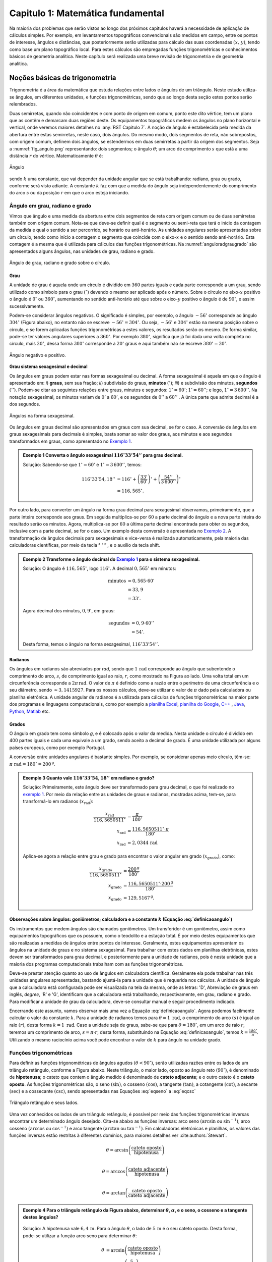 .. raw:: html

    <style> .exem {color:blue; font-weight: bold} </style>

.. role:: exem

.. raw:: html

    <style> .solucao {font-weight: bold} </style>

.. role:: solucao

.. raw:: html

    <style> .blue {color:blue} </style>

.. role:: blue

.. raw:: html

    <style> .degree2sex {border:2px; border-style:solid;  border-radius: 5px; border-color:gray; padding: .1em;} </style>

.. role:: degree2sex

.. _RST Capitulo 1:

Capitulo 1: Matemática fundamental
**********************************

Na maioria dos problemas que serão vistos ao longo dos próximos capítulos
haverá a necessidade de aplicação de cálculos simples. Por exemplo,
em levantamentos topográficos convencionais são medidos em campo,
entre os pontos de interesse, ângulos e distâncias, que posteriormente
serão utilizadas para cálculo das suas coordenadas :math:`(x,\,y)`, tendo
como base um plano topográfico local. Para estes cálculos são empregadas
funções trigonométricas e conhecimentos básicos de geometria analítica.
Neste capítulo será realizada uma breve revisão de trigonometria e
de geometria analítica.

Noções básicas de trigonometria
===============================

Trigonometria é a área da matemática que estuda relações entre lados
e ângulos de um triângulo. Neste estudo utiliza-se ângulos, em diferentes
unidades, e funções trigonométricas, sendo que ao longo desta seção
estes pontos serão relembrados.

Duas semirretas, quando não coincidentes e com ponto de origem em comum, ponto este
dito vértice, tem um plano que as contêm e demarcam duas regiões deste. Os equipamentos topográficos
medem os ângulos no plano horizontal
e vertical, onde veremos maiores detalhes no :any:`RST Capitulo 7`. A noção de ângulo é estabelecida pela medida da abertura entre estas
semirretas, neste caso, dois ângulos. Do mesmo modo, dois segmentos
de reta, não sobrepostos, com origem comum, definem dois ângulos,
se estendermos em duas semirretas a partir da origem dos segmentos.
Seja a :numref:`fig_angulo.png` representando: dois segmentos; o ângulo :math:`\theta`;
um arco de comprimento :math:`s` que está a uma distância :math:`r`
do vértice. Matematicamente :math:`\theta` é:

.. math:: \theta=k\frac{s}{r},
   :label: definicaoangulo

.. _fig_angulo.png:

.. figure:: /images/capitulo1/fig_angulo.png
   :scale: 40 %
   :alt: alternate text
   :align: center

   Ângulo

sendo :math:`k` uma constante, que vai depender da unidade angular
que se está trabalhando: radiano, grau ou grado, conforme será visto
adiante. A constante :math:`k` faz com que a medida do ângulo seja independentemente
do comprimento do arco :math:`s` ou da posição :math:`r` em que o arco esteja
iniciando.

Ângulo em grau, radiano e grado
-------------------------------

Vimos que ângulo e uma medida da abertura entre dois segmentos de
reta com origem comum ou de duas semirretas também com origem comum.
Nota-se que deve-se definir qual é o segmento ou semi-reta que terá
o início da contagem da medida e qual o sentido a ser percorrido,
se horário ou anti-horário. As unidades angulares serão apresentadas
sobre um círculo, tendo como início a contagem o segmento que coincide
com o eixo-:math:`x` e o sentido sendo anti-horário. Esta contagem é a
mesma que é utilizada para cálculos das funções trigonométricas. Na
:numref:`anguloradgraugrado` são apresentados alguns ângulos,
nas unidades de grau, radiano e grado.

.. _anguloradgraugrado:

.. figure:: /images/capitulo1/fig_ang_grau_rad_grado.png
   :scale: 30 %
   :alt: map to buried treasure
   :align: center

   Ângulo de grau, radiano e grado sobre o círculo.

Grau
^^^^

A unidade de grau é aquela onde um círculo é dividido
em :math:`360` partes iguais e cada parte corresponde a um grau, sendo utilizado
como símbolo para o grau :math:`(^\circ)` devendo o mesmo ser aplicado
após o número. Sobre o círculo no eixo-:math:`x` positivo o ângulo é :math:`0^\circ`
ou :math:`360^\circ`, aumentando no sentido anti-horário até que sobre
o eixo-:math:`y` positivo o ângulo é de :math:`90^\circ`, e assim sucessivamente.

Podem-se considerar ângulos negativos. O significado é simples, por exemplo,
o ângulo :math:`-56^\circ` corresponde ao ângulo :math:`304^\circ` (Figura
abaixo), no entanto não se escreve :math:`-56^\circ=304^\circ`. Ou
seja, :math:`-56^\circ` e :math:`304^\circ` estão na mesma posição sobre
o círculo, e se forem aplicadas funções trigonométricas a estes valores,
os resultados serão os mesmo. De forma similar, pode-se ter valores
angulares superiores a :math:`360^\circ`. Por exemplo :math:`380^\circ`,
significa que já foi dada uma volta completa no círculo, mais :math:`20^\circ`,
dessa forma :math:`380^\circ` corresponde a :math:`20^\circ` graus e aqui
também não se escreve :math:`380^\circ=20^\circ`.

.. figure:: /images/capitulo1/fig_ang_neg_pos.png
   :scale: 35 %
   :alt: map to buried treasure
   :align: center

   Ângulo negativo e positivo.

**Grau sistema sexagesimal e decimal**

Os ângulos em graus podem estar nas formas sexagesimal ou decimal. A forma sexagesimal
é aquela em que o ângulo é apresentado em: *i*) **graus**,
sem sua fração; *ii*) subdivisão do graus, **minutos**
:math:`(')`; *iii*) e subdivisão dos minutos, **segundos**
:math:`('')`. Podem-se citar as seguintes relações entre graus, minutos
e segundos: :math:`1^\circ=60'`; :math:`1'=60''`; e logo, :math:`1^\circ=3\,600''`.
Na notação sexagesimal, os minutos variam de :math:`0'` a :math:`60'`, e os
segundos de :math:`0''` a :math:`60''` . A única parte que admite decimal é
a dos segundos.

.. figure:: /images/capitulo1/fig_ang_grau_sexag.png
   :scale: 35 %
   :alt: map to buried treasure
   :align: center

   Ângulos na forma sexagesimal.

Os ângulos em graus decimal são apresentados em graus com sua decimal,
se for o caso. A conversão de ângulos em graus sexagesimais para decimais
é simples, basta somar ao valor dos graus, aos minutos e aos segundos
transformados em graus, como apresentado no `Exemplo 1`_.

.. _exemplo 1:

.. admonition:: :exem:`Exemplo 1` Converta o ângulo sexagesimal
    :math:`116^\circ33'54''` para grau decimal.

    :solucao:`Solução:`
    Sabendo-se que :math:`1^\circ=60'` e :math:`1^\circ=3\,600''`, temos:

    .. math::

       116^\circ33'54,18'' &=116^\circ+\left(\frac{33'}{60'}\right)^\circ+\left(\frac{54''}{3\,600''}\right)^\circ\\
                           &=116,565^\circ.

Por outro lado, para converter um ângulo na forma grau decimal para
sexagesimal observamos, primeiramente, que a parte inteira corresponde
aos graus. Em seguida multiplica-se por :math:`60` a parte decimal do ângulo
e a nova parte inteira do resultado serão os minutos. Agora, multiplica-se
por :math:`60` a última parte decimal encontrada para obter os segundos, inclusive
com a parte decimal, se for o caso. Um exemplo desta conversão é apresentada
no `Exemplo 2`_. A transformação de ângulos decimais
para sexagesimais e vice-versa é realizada automaticamente, pela maioria
das calculadoras científicas, por meio da tecla :degree2sex:`° \' ”` ,
e o auxílio da tecla :degree2sex:`shift`.

.. _exemplo 2:

.. admonition:: :exem:`Exemplo 2` Transforme o ângulo decimal do `Exemplo 1`_ para o sistema sexagesimal.

    :solucao:`Solução:`
    O ângulo é :math:`116,565^\circ`, logo :math:`116^\circ`.
    A decimal :math:`0,565^\circ` em minutos:

    .. math::

       \text{minutos} & =0,565\cdot60'\\
                      & =33,9\\
                      & =33'.

    Agora decimal dos minutos, :math:`0,9'`, em graus:

    .. math::

       \text{segundos} & =0,9\cdot60''\\
                       & =54'.

    Desta forma, temos o ângulo na forma sexagesimal, :math:`116^\circ33'54''`.

Radianos
^^^^^^^^

Os ângulos em radianos são abreviados por *rad*,
sendo que :math:`1\,\mathrm{rad}` corresponde ao ângulo que subentende o comprimento
do arco, :math:`s`, de comprimento igual ao raio, :math:`r`, como mostrado na
Figura ao lado. Uma volta total em um circunferência corresponde a
:math:`2\pi\,\mathrm{rad}`. O valor de :math:`\pi` é definido como a razão entre o perímetro
de uma circunferência e o seu diâmetro, sendo :math:`\approx3,1415927`.
Para os nossos cálculos, deve-se utilizar o valor de :math:`\pi` dado pela
calculadora ou planilha eletrônica. A unidade angular de radianos
é a utilizada para cálculos de funções trigonométricas na maior parte
dos programas e linguagens computacionais, como por exemplo a
`planilha Excel <http://office.microsoft.com/pt-br/>`_,  `planilha
do Google <https://www.google.com/intl/pt-BR/sheets/about/>`_,
`C++ <http://www.open-std.org/>`_ , `Java <http://www.java.com/pt_BR/>`_,
`Python <http://www.python.org/>`_, `Matlab <http://www.mathworks.com/>`_
etc.

Grados
^^^^^^

O ângulo em grado tem como símbolo *g*, e é colocado após o valor
da medida. Nesta unidade o círculo é dividido em 400 partes iguais
e cada uma equivale a um grado, sendo aceito a decimal de grado. É
uma unidade utilizada por alguns países europeus, como por exemplo
Portugal.

A conversão entre unidades angulares é bastante simples. Por exemplo,
se considerar apenas meio círculo, têm-se: :math:`\pi\text{ rad}=180^\circ=200^{\text{g}}`.

.. admonition:: :exem:`Exemplo 3` Quanto vale :math:`116^\circ33'54,18''` em radiano e grado?

    :solucao:`Solução:`
    Primeiramente, este ângulo deve ser transformado para grau decimal, o que foi realizado no
    `exemplo 1`_. Por meio da relação entre as unidades de graus e radianos, mostradas acima,
    tem-se, para transformá-lo em radianos :math:`(x_{\text{rad}})`:

    .. math::
       \frac{x_{\text{rad}}}{116,5650511^\circ} & =\frac{\pi}{180^\circ}\\
       x_{\text{rad}} & =\frac{116,5650511^\circ\cdot\pi}{180^\circ}\\
       x_{\text{rad}} & =2,0344\,\text{rad}

    Aplica-se agora a relação entre grau e grado para encontrar o valor angular em
    grado :math:`(x_{\text{grado}})`, como:

    .. math::

       \frac{x_{\text{grado}}}{116,5650511^\circ} & =\frac{200^{\text{g}}}{180^\circ}\\
       x_{\text{grado}} & =\frac{116,5650511^\circ\cdot200^\text{g}}{180^\circ}\\
       x_{\text{grado}} & =129,5167^{\text{g}}.

Observações sobre ângulos: goniômetros; calculadora e a constante :math:`k` (Equação :eq:`definicaoangulo`)
^^^^^^^^^^^^^^^^^^^^^^^^^^^^^^^^^^^^^^^^^^^^^^^^^^^^^^^^^^^^^^^^^^^^^^^^^^^^^^^^^^^^^^^^^^^^^^^^^^^^^^^^^^^

Os instrumentos que medem ângulos são chamados goniômetros. Um transferidor
é um goniômetro, assim como equipamentos topográficos que os possuem,
como o teodolito e a estação total. É por meio destes equipamentos
que são realizadas a medidas de ângulos entre pontos de interesse.
Geralmente, estes equipamentos apresentam os ângulos na unidade de
graus e no sistema sexagesimal. Para trabalhar com estes dados em
planilhas eletrônicas, estes devem ser transformados para grau decimal,
e posteriormente para a unidade de radianos, pois é nesta unidade
que a maioria dos programas computacionais trabalham com as funções
trigonométricas.

Deve-se prestar atenção quanto ao uso de ângulos em calculadora científica.
Geralmente ela pode trabalhar nas três unidades angulares apresentadas,
bastando ajustá-la para a unidade que é requerida nos cálculos. A
unidade de ângulo que a calculadora está configurada pode ser visualizada
na tela da mesma, onde as letras: 'D', Abreviação de graus em inglês, *degree*,
'R' e 'G', identificam que a calculadora está trabalhando,
respectivamente, em grau, radiano e grado. Para modificar a unidade
de grau da calculadora, deve-se consultar manual e seguir procedimento
indicado.

Encerrando este assunto, vamos observar mais uma vez a Equação :eq:`definicaoangulo`.
Agora podemos facilmente calcular o valor da constante :math:`k`. Para
a unidade de radianos temos para :math:`\theta=1\text{ rad}`, o comprimento
do arco :math:`(s)` é igual ao raio :math:`(r)`, desta forma :math:`k=1\text{ rad}`.
Caso a unidade seja de graus, sabe-se que para :math:`\theta=180^\circ`,
em um arco de raio :math:`r`, teremos um comprimento de arco, :math:`s=\pi\cdot r`,
desta forma, substituindo na Equação :eq:`definicaoangulo`, temos
:math:`k=\frac{180^\circ}{\pi}`. Utilizando o mesmo raciocínio acima
você pode encontrar o valor de :math:`k` para ângulo na unidade grado.

Funções trigonométricas
-----------------------

Para definir as funções trigonométricas de ângulos agudos :math:`(\theta<90^\circ)`,
serão utilizadas razões entre os lados de um triângulo retângulo,
conforme a Figura abaixo. Neste triângulo, o maior lado, oposto ao
ângulo reto :math:`(90^\circ)`, é denominado de **hipotenusa**;
o cateto que contem o ângulo medido é denominado de **cateto adjacente**;
e o outro cateto é o **cateto oposto**. As funções
trigonométricas são, o seno :math:`(\sin)`, o cosseno :math:`(\cos)`, a tangente
:math:`(\tan)`, a cotangente :math:`(\cot)`, a secante :math:`(\sec)` e a cossecante
:math:`(\csc)`, sendo apresentadas nas Equações  :eq:`eqseno` a :eq:`eqcsc`

.. figure:: /images/capitulo1/fig_trian_retangulo.png
   :scale: 35 %
   :alt: fig_trian_retangulo
   :align: center

   Triângulo retângulo e seus lados.

.. math:: \sin\theta=\left(\frac{\text{cateto oposto}}{\text{hipotenusa}}\right)
    :label: eqseno

.. math:: \cos\theta=\left(\frac{\text{cateto adjacente}}{\text{hipotenusa}}\right)\\
    :label: eqcos

.. math:: \tan\theta=\left(\frac{\text{cateto oposto}}{\text{cateto adjacente}}\right)\\
    :label: eqtan

.. math:: \cot\theta=\left(\frac{\text{cateto adjacente}}{\text{cateto oposto}}\right)\\
    :label: eqcot

.. math:: \sec\theta=\left(\frac{\text{hipotenusa}}{\text{cateto adjacente}}\right)\\
    :label: eqsec

.. math:: \csc\theta=\left(\frac{\text{hipotenusa}}{\text{cateto oposto}}\right)
   :label: eqcsc

Uma vez conhecidos os lados de um triângulo retângulo, é possível
por meio das funções trigonométricas inversas encontrar um determinado
ângulo desejado. Cita-se abaixo as funções inversas: arco seno :math:`(\arcsin`
ou :math:`\sin^{-1})`; arco cosseno :math:`(\arccos` ou :math:`\cos^{-1})` e arco
tangente :math:`(\arctan` ou :math:`\tan^{-1})`. Em calculadoras eletrônicas
e planilhas, os valores das funções inversas estão restritas à diferentes
domínios, para maiores detalhes ver :cite:authors:`Stewart`.

.. math:: \theta=\arcsin\left(\frac{\text{cateto oposto}}{\text{hipotenusa}}\right)\\

.. math:: \theta=\arccos\left(\frac{\text{cateto adjacente}}{\text{hipotenusa}}\right)\\

.. math:: \theta=\arctan\left(\frac{\text{cateto oposto}}{\text{cateto adjacente}}\right)

.. admonition:: :exem:`Exemplo 4` Para o triângulo retângulo da Figura abaixo, determinar :math:`\theta`, :math:`\alpha`, e o seno, o cosseno e a tangente destes ângulos?

    .. figure:: /images/capitulo1/fig_trian_retangulo_exemplo.png
       :scale: 35 %
       :alt: fig_trian_retangulo_exemplo
       :align: center

    :solucao:`Solução:`
    A hipotenusa vale :math:`6,4\,\mathrm{m}`. Para o ângulo :math:`\theta`, o lado de
    :math:`5\,\mathrm{m}` é o seu cateto oposto. Desta forma, pode-se utilizar a função arco seno para determinar :math:`\theta`:

    .. math::

       \theta & =\arcsin\left(\frac{\text{cateto oposto}}{\text{hipotenusa}}\right)\\
       & =\arcsin\left(\frac{5}{6,4}\right)\\  & =51,3752{}^\circ.

    Para calcular :math:`\alpha`, sabe-se que a soma dos ângulos internos de um triângulo é :math:`180^\circ`, logo :math:`\alpha=180^\circ-(51,3752^\circ+90^\circ)=38,6248^\circ`. As funções trigonométricas para :math:`\theta` e :math:`\alpha`:

    .. math::

       \sin\theta & =0,7813; & \cos\theta & =0,6242; & \tan\theta & =1,2515\\
       \sin\alpha & =0,6242; &\, \cos\alpha & =0,7813; &\, \tan\alpha & =0,7990

.. admonition:: :exem:`Exemplo 5` Com o objetivo de se estimar o raio da terra :math:`(R)`, um topógrafo subiu em uma montanha de
    :math:`5` km de altura, tendo vista para o oceano. Com o auxílio dos seus equipamentos, mediu-se o ângulo formado entre
    a linha horizontal que passa pelo equipamento e a reta tangente a superfície do oceano no ponto :math:`H`,
    obtendo :math:`2,26^\circ`. Por meio destas informações, determinar o raio aproximado da terra :math:`(R)`.

    .. figure:: /images/capitulo1/fig_raio_terra_exemplo.png
       :scale: 35 %
       :alt: fig_raio_terra_exemplo
       :align: center

    :solucao:`Solução:`
    A visada :math:`AH` é tangente à terra em :math:`H`. :math:`AH` é perpendicular à :math:`OH`, logo em :math:`H`, o ângulo
    é reto :math:`(90^\circ)` para o triângulo :math:`AOH`. O lado deste triângulo oposto a :math:`H` :math:`(R\mathrm{+5\:km})`
    é a hipotenusa. Percebe-se também que, o ângulo entre a linha do horizonte que passa em :math:`A` e a linha :math:`AO` é
    de :math:`90^\circ`, então o ângulo :math:`\theta` é de :math:`87,74^\circ` :math:`(90^\circ-2,26^\circ)`. Considerando
    :math:`\sin\theta` temos:

    .. math::
       \sin\theta & =\frac{R}{R+5}\\
       R & =(R+5)\sin87,74\\
       R-R\sin87,74 & =5\cdot\sin87,74\\
       R & =\frac{5\cdot\sin87,74}{1-\sin87,74}\\
       R & =6\,423,1\mathrm{\,km.}

Para as definições das funções trigonométricas em função apenas de um ângulo qualquer, utiliza-se a figura de um círculo
unitário no plano cartesiano, ou seja, de raio 1 conforme :numref:`figcirculounitario`. Os valores de :math:`\cos\theta`
e :math:`\sin\theta` correspondem a projeção do raio com o ângulo :math:`\theta` nos eixos :math:`x` e :math:`y`, respectivamente. Logo os seus
valores variam entre :math:`-1` e :math:`1`, sendo que os seus sinais mudam conforme o quadrante. Maiores detalhes podem ser
encontrados em livros de cálculo.

.. _figcirculounitario:

.. figure:: /images/capitulo1/fig_circulo_unitario.png
   :scale: 55 %
   :alt: fig_circulo_unitario
   :align: center

   Círculo unitário e os sinais por quadrante das funções :math:`\sin`, :math:`\cos` e :math:`\tan`.

.. admonition:: Entendendo o círculo unitário

   Consultar: https://phet.colorado.edu/sims/html/trig-tour/latest/trig-tour_en.html

**Lei dos senos**

Agora, considere um triângulo de lados :math:`a`, :math:`b` e :math:`c`, com os ângulos opostos a estes lados, respectivamente,
:math:`\widehat{A}`, :math:`\widehat{B}` e :math:`\widehat{C}`. A lei dos senos apresenta as relações apresentadas
na Equação :eq:`figleidossenoscosenos`. Um exemplo clássico de aplicação da lei dos senos aplicada à topografia é
apresentado no Exemplo 6.

.. figure:: /images/capitulo1/fig_leidossenoscosenos.png
   :scale: 35 %
   :alt: fig_leidossenoscosenos
   :align: center

.. math:: \frac{a}{\sin\widehat{A}}=\frac{b}{\sin\widehat{B}}=\frac{c}{\sin\widehat{C}}.
   :label: figleidossenoscosenos

.. admonition:: :exem:`Exemplo 6` Considere o esquema apresentado na Figura a seguir. Um levantamento topográfico foi realizado do lado
    esquerdo do rio, e não se tem acesso ao lado direito, onde encontra-se o ponto P. Todavia deseja-se obter a distância AP.
    Para tanto, mediu-se: com uma trena, a distância de A ao ponto B, resultando em :math:`50` m; por meio de um teodolito
    estacionado em A, visando-se sucessivamente P e B, o ângulo :math:`\alpha=37^\circ51'`; e por fim, também com o teodolito,
    agora estacionado em B, visando-se A e P, o ângulo :math:`\beta=75^\circ47'`. Por meio destas medidas, calcule a distância AP.

    .. figure:: /images/capitulo1/fig_exemp_lei_senos.png
       :scale: 35 %
       :alt: fig_exemp_lei_senos
       :align: center

    :solucao:`Solução:`
    A lei dos senos pode ser utilizada para determinar a distância do ponto inacessível P. Como dois ângulos do triângulo
    foram medidos, pode-se calcular o outro, ao qual denominaremos de :math:`\gamma`, sendo:

    .. math::

       \gamma & =180-\left(\alpha+\beta\right)\\
       & =180-\left(37^\circ51'+75^\circ47'\right)\\
       & =66^\circ22'

    Uma vez que conhecemos o lado AB=50 m, o seu ângulo oposto, :math:`\gamma=66^\circ22'`, e o ângulo
    :math:`\alpha=75^\circ47'`, oposto ao lado que queremos determinar, AP, pode-se aplicar a lei dos senos, como segue abaixo:

    .. math::

       \frac{\text{AB}}{\sin\gamma} & =\frac{\text{AP}}{\sin\beta}\\
       \frac{50\,\text{m}}{\sin66^\circ22'} & =\frac{AP}{\sin75^\circ47'}\\
       \text{AP} & =\frac{50\,\text{m}\cdot\sin75^\circ47'}{\sin66^\circ22'}\\
       \text{AP} & =52,906\,\text{m}.

**Lei dos cossenos**

A outra lei trigonométrica que vamos apresentar é a dos cossenos. Ela relaciona os lados do triângulo com um ângulo interno
interno segundo as Equações :eq:`eqleicos1`-:eq:`eqleicos2`. Pode-se utilizar estas Equações para marcação de ângulos em campo,
como será apresentado no Exemplo 7.


.. math:: \small a^{2}=b^{2}+c^{2}-2bc\cos\widehat{A}, \,\,\,\text{então:}\,\, \widehat{A}=\arccos\left(\frac{a^{2}-\left(b^{2}+c^{2}\right)}{-2bc}\right)
   :label: eqleicos1

.. math:: \small b^{2}=a^{2}+c^{2}-2ac\cos\widehat{B}, \,\,\,\text{então:}\,\, \widehat{B} =\arccos\left(\frac{b^{2}-\left(a^{2}+c^{2}\right)}{-2ac}\right)

.. math:: \small c^{2}=a^{2}+b^{2}-2ab\cos\widehat{C}, \,\,\,\text{então:}\,\, \widehat{C} =\arccos\left(\frac{c^{2}-\left(a^{2}+b^{2}\right)}{-2ab}\right)
   :label: eqleicos2

.. admonition:: :exem:`Exemplo 7` Considerando que os comprimentos dos lados de um triângulo são: :math:`a=32` m, :math:`b=28` m e
    :math:`c=23` m. Determine os ângulos internos.

    :solucao:`Solução:`
    A partir da lei dos cossenos, temos para :math:`\widehat{A}`:

    .. math::
       \cos\widehat{A} & =\left(\frac{a^{2}-\left(b^{2}+c^{2}\right)}{-2bc}\right)\\
       \widehat{A} & =\arccos\left(\frac{a^{2}-\left(b^{2}+c^{2}\right)}{-2bc}\right)\\
       \widehat{A} & =\arccos\left(\frac{32^{2}-\left(28^{2}+23^{2}\right)}{-2\cdot28\cdot23}\right)=77,0336^\circ

    Para :math:`\widehat{B}`:

    .. math::
       \cos\widehat{B} & =\left(\frac{b^{2}-\left(a^{2}+c^{2}\right)}{-2ac}\right)\\
       \widehat{B} & =\arccos\left(\frac{b^{2}-\left(a^{2}+c^{2}\right)}{-2ac}\right)\\
       \widehat{B} & =\arccos\left(\frac{28^{2}-\left(32^{2}+23^{2}\right)}{-2\cdot32\cdot23}\right)=58,5054^\circ

    Uma vez que conhecemos dois ângulos internos do triângulo,
    então :math:`\widehat{C}=180-(\widehat{A}+\widehat{B})=44,4610^\circ`.

.. _Coordenada retangular e polar no plano:

Coordenada retangular e polar no plano
======================================

Para a apresentação gráfica de dados bidimensionais, é utilizado o
plano cartesiano, formado por dois eixos ortogonais entre si, denominados
de eixo-:math:`x` e eixo-:math:`y`. A posição de pontos neste sistema dar-se-á
por meio de coordenadas retangulares ou polares.

Coordenada retangular
---------------------

A coordenada retangular de um ponto é dada por sua posição horizontal
e vertical, coordenada :math:`x` e coordenada :math:`y`, respectivamente. Exemplo
do plano cartesiano e pontos com suas respectivas coordenadas
retangulares são apresentados na :numref:`figcoordretangular`.
Estas coordenadas podem estar em qualquer unidade de comprimento,
sendo que em geomática a mais comum é a de metro (m). Logicamente,
caso a unidade fosse de metro, esta figura estaria reduzida a determinada
escala (ver seção :any:`escala`).

.. _figcoordretangular:

.. figure:: /images/capitulo1/fig_coord_retangular.png
   :scale: 45 %
   :alt: figcoordretangular
   :align: center

   Posição de alguns pontos e suas coordenada retangulares.

**Distância Euclidiana**

Caso as coordenadas retangulares de dois pontos quaisquer sejam conhecidas,
por exemplo, os pontos :math:`1(x_{1},\,y_{1})` e :math:`2(x_{2},\,y_{2})` da
Figura ao lado, pode-se calcular a distância da linha reta entre eles
:math:`(d_{\mathrm{12}})`, denominada de distância Euclidiana.
Pelo teorema de Pitágoras, :math:`d_{\mathrm{12}}`:


.. figure:: /images/capitulo1/figDistEuclidiana.png
   :scale: 35 %
   :alt: figDistEuclidiana
   :align: center

.. math::
   d_{\mathrm{12}}^{2} & =\Delta x^{2}+\Delta y^{2}\\
   d_{\mathrm{12}} & =\sqrt{\left(x_{2}-x_{1}\right)^{2}+\left(y_{2}-y_{1}\right)^{2}}
   :label: distanciaeuclidiana

.. admonition:: :exem:`Exemplo 8` Qual a distância entre os pontos A e C apresentados na :numref:`figcoordretangular`?
    Considere que a unidade é o metro.

    :solucao:`Solução:`
    As coordenadas de A e C são :math:`(4,5\,\mathrm{m};\,2,1\,\mathrm{m})` e :math:`(-4,9\,\mathrm{m};\,-3,2\,\mathrm{m})`,
    respectivamente. Aplicando a Equação :eq:`distanciaeuclidiana`:

    .. math::
       d & =\sqrt{\left(x_{\text{A}}-x_{\text{C}}\right)^{2}+\left(y_{\text{A}}-y_{\text{C}}\right)^{2}}\\
       & =\sqrt{\left(4,5--4,9\right)^{2}+\left(2,1--3,2\right)^{2}}\\
       & =\sqrt{\left(4,5+4,9\right)^{2}+\left(2,1+3,2\right)^{2}}\\
       & =10,791\,\text{m}.

.. _Coordenada polar:

Coordenada polar
----------------

A coordenada polar de um ponto é dada pelo seu raio :math:`(r)`, distância entre a origem
do sistema cartesiano ao ponto, e seu ângulo :math:`(\theta)`, medido a
partir do eixo-:math:`x` positivo, sentido anti-horário, até raio. Exemplo
de coordenadas polares para os pontos A e C vistos na :numref:`figcoordretangular`
podem ser observados na :numref:`figCoordPolar`. Aprenderemos
posteriormente que em levantamentos topográficos trabalhamos com um
tipo de coordenada polar, em que o ângulo é denominado de Azimute,
e o raio o comprimento do alinhamento. Porém o ângulo de Azimute é
medido a partir do eixo-:math:`y` positivo, e o sentido de contagem angular
é o horário. Mais detalhes serão vistos posteriormente, no
:any:`RST Capitulo 7`.

.. _figCoordPolar:

.. figure:: /images/capitulo1/figCoordPolar.png
   :scale: 55 %
   :alt: _figCoordPolar
   :align: center

   Coordenadas polares para os pontos A e C da :numref:`figcoordretangular`.

Coordenada polar para retangular
--------------------------------

A transformação de coordenada polar para retangular pode ser deduzida
a partir da :numref:`figPolar2Retangular`. Considere
um ponto P, de coordenada polar :math:`(\theta_{\text{P}},\,r_{\text{P}})`.
Queremos obter sua coordenada retangular :math:`(x_{\text{P}},\,y_{\text{P}})`.
Pode-se verificar que o cateto oposto e o cateto adjacente ao ângulo
:math:`\theta_{\text{P}}` correspondem, respectivamente, à coordenada :math:`y_{\text{P}}`
e :math:`x_{\text{P}}`. Serão aplicadas as funções seno e cossenos ao ângulo
:math:`\theta`, que tem como hipotenusa :math:`r_{\text{P}}`, o que resultará
na obtenção da coordenada retangular, como apresentado nas Equações :eq:`eqcoordenadax` e
:eq:`eqcoordenadax`. Estas equações são aplicadas para pontos localizados em quaisquer
quadrante.

.. _figPolar2Retangular:

.. figure:: /images/capitulo1/figPolar2Retangular.png
   :scale: 35 %
   :alt: figPolar2Retangular
   :align: center

   Esquema gráfico para conversão entre coordenada polar e retangular.

.. math::
   \cos\theta_{\text{P}} =\frac{x_{\text{P}}}{r_{\text{P}}}

.. math::
   x_{\text{P}} =r_{\text{P}}\cos\theta_{\text{P}}
   :label: eqcoordenadax

.. math::
   \sin\theta_{\text{P}} =\frac{y_{\text{P}}}{r_{\text{P}}}\\

.. math::
   y_{\text{P}} =r_{\text{P}}\sin\theta_{\text{P}}
   :label: eqcoordenaday

.. admonition:: :exem:`Exemplo 9` Considere a coordenada polar do ponto C da :numref:`figCoordPolar`.
    Qual a sua coordenada retangular? A unidade de comprimento é o metro.

    :solucao:`Solução:`
    A coordenada polar de C é :math:`(213,147^\circ, 5,85)`. Então:

    :math:`x_{\mathrm{C}} =r_{\mathrm{C}}\cos\theta_{\mathrm{C}}=5,85\cos 213,147^\circ=-4,9\,\mathrm{m}`.

    :math:`y_{\mathrm{C}} =r_{\mathrm{C}}\sin\theta_{\mathrm{C}}=5,85\sin 213,147^\circ=-3,2\,\mathrm{m}`.

    Como era esperado, a coordenada retangular de C é a mesma apresentada na :numref:`figcoordretangular`.


.. _Coordenadaretangular2polar:

Coordenada retangular para polar
--------------------------------

Agora será apresentada a transformação de coordenada retangular para
polar. Para tanto utilizaremos mais uma vez o esquema da :numref:`figPolar2Retangular`.
Só que desta vez, a coordenada retangular de P, :math:`(x_{\text{P}},\,y_{\text{P}})`,
é que é conhecida. Uma vez que se têm os dois catetos do triângulo
retângulo, o raio de P, :math:`r_{\text{P}}`, é obtido por meio da Teorema
de Pitágoras (Equação :eq:`coordenadar`). Já o ângulo :math:`\theta_{\text{P}}`,
para este quadrante, pode ser obtido por meio da função arco tangente,
como apresentada na Equação :eq:`coordenadateta`.

A Equação :eq:`coordenadar`
é valida para pontos em qualquer quadrante. **Já a Equação** :eq:`coordenadateta`,
**para cálculo de** :math:`\theta_{p}`, **é valida apenas para o primeiro quadrante**,
sendo que para os demais, pode-se obtê-lo facilmente, como será apresentado
no Exemplo abaixo.

.. math::
   r_{\text{P}}=\sqrt{x_{\text{P}}^{2}+y_{\text{P}}^{2}}
   :label: coordenadar

Se :math:`x_{\mathrm{P}}` não for nulo:

.. math::
   \tan\theta_{\text{P}} & =\frac{y_{\text{P}}}{x_{\text{P}}}\\
   \theta_{\text{P}} & =\arctan\left(\frac{y_{\text{P}}}{x_{\text{P}}}\right)
   :label: coordenadateta

.. admonition:: :exem:`Exemplo 10` Considere a coordenada retangular do ponto D da :numref:`figcoordretangular`.
    Qual a sua coordenada polar? Considere que a unidade seja de metro.

    :solucao:`Solução:`
    A coordenada retangular de D é :math:`(4,9\,\mathrm{m};\,-1,3\,\mathrm{m})`. Ela é novamente
    mostrada na Figura ao abaixo.

    .. figure:: /images/capitulo1/figExemReta2Poloar.png
       :scale: 35 %
       :alt: figExemReta2Poloar
       :align: center

    Observe que a projeção da coordenada e
    o raio de D, :math:`r_{\text{D}}`, resultam em um triângulo retângulo,
    em que, :math:`4,9` m é o cateto adjacente a :math:`\alpha`, e :math:`1,3` m é o cateto
    oposto, podendo-se calcular :math:`\alpha`:

    .. math::
       \tan\alpha & =\frac{y_{\text{D}}}{x_{\text{D}}}\\
       \alpha & =\arctan\left(\frac{y_{\text{D}}}{x_{\text{D}}}\right)=\arctan\left(\frac{1,3}{4,9}\right)=14,8586^\circ.

    Agora pode-se calcular :math:`\theta_{\mathrm{D}}`, pois, :math:`\theta_{\mathrm{D}}=360^\circ-\alpha=345,1414^\circ`.
    Para se calcular :math:`r_{\text{D}}`, temos:

    :math:`r_\text{D}=\sqrt{x_{\text{D}}^{2}+y_{\text{D}}^2}=\sqrt{4,9^2+1,3^2}=5,07\,\text{m}.`

    Desta forma, a coordenada polar de D é :math:`(345,1414^\circ;\,5,07\,\mathrm{m})`.

.. _secAreasdefiguras:

Áreas de figuras elementares no plano
=====================================

**Área de um retângulo**

Sejam os lados de um retângulo, :math:`a` e :math:`b`. A sua área :math:`(A)` é calculada
pelo produto dos seus lados:

.. math::
   A=ab.

.. admonition:: :exem:`Exemplo 11`  Qual a área de um sala retangular, onde os lados medem :math:`5,3` m e :math:`7,9` m.

    :solucao:`Solução:`

    .. math::

       A & =ab \\
       & =5,3\cdot7,9 \\
       & =41,87\,\text{m}^{2}.

**Área de triângulo**

A área de um triângulo pode ser calculada de diversas formas, dependendo dos dados disponíveis, se os comprimentos dos
lados e/ou ângulos internos. Considere o triângulo da Figura ao lado. Caso sejam conhecidas(os)

.. figure:: /images/capitulo1/figAreaDeTriangulo.png
   :scale: 35 %
   :alt: figExemReta2Poloar
   :align: center

- a sua altura :math:`(h)` e a base (nesta Figura o lado :math:`b`), a área será:

.. math::
   A=\frac{bh}{2}.

.. admonition:: :exem:`Exemplo 12` Qual aárea de triângulo onde a base mede :math:`15,9` m e a altura :math:`9` m.

    :solucao:`Solução:`

    .. math::
       A & =\frac{bh}{2} \\
       & =\frac{15,9\cdot9}{2} \\
       & =71,55\,\text{m}^{2}

- dois lados, :math:`a` e :math:`b`, e o ângulo formado entre eles, :math:`\alpha`, a área será:

.. math::
   A=\frac{1}{2}ab\sin\alpha;

.. admonition:: :exem:`Exemplo 13` Qual a área de triângulo em que dois lados medem :math:`3,1\,\text{m}` e
    :math:`6,8\,\text{m}`, e o ângulo entre eles é de :math:`34^\circ`.

    :solucao:`Solução:`

    .. math::
       A & =\frac{1}{2}ab\sin\alpha \\
       &=\frac{1}{2}3,1\cdot6,8\sin34^\circ \\
       &=5,89\,\text{m}^2.

- os comprimentos dos três lados do triângulo, :math:`a,\,b,\,\mathrm{e}\:c`, usa-se a fórmula de Heron, também conhecida como a fórmula do semiperímetro, em que a área é:

.. math::
   A=\sqrt{p\left(p-a\right)\left(p-b\right)\left(p-c\right)}
   :label: semiperímetro

em que :math:`p` é semiperímetro:

.. math::
   p=\frac{a+b+c}{2}.

.. admonition:: :exem:`Exemplo 14` Qual a área de um triângulo de lados medem :math:`10,3` m, :math:`5,4` m e :math:`6,0` m.

    :solucao:`Solução:`
    O semiperímetro:

    .. math::
       p & =\frac{a+b+c}{2} \\
       &=\frac{10,3+5,4+6,0}{2} \\
       &=10,85\,\textrm{m}.

    A área será:

    .. math::
       A & =\sqrt{p\left(p-a\right)\left(p-b\right)\left(p-c\right)} \\
       &=\sqrt{10,85\left(10,85-10,3\right)\left(10,85-5,4\right)\left(10,85-6\right)}\\
       &=12,56\,\text{m}^{2}.

**Área de trapézio**

Chamam-se de bases de um trapézio os seus lados paralelos e, sua altura,
a distância que separa estes dois lados. A área de um trapézio é calculada pela soma da bases, :math:`b_{1}` e
:math:`b_{2}`,  multiplicada pela altura :math:`(h)` dividida por dois, isto é:

.. figure:: /images/capitulo1/figAreaTrabezio.png
   :scale: 35 %
   :alt: figAreaTrabezio
   :align: center

.. math::
   A=\frac{1}{2}(b_{1}+b_{2})h.

.. admonition:: :exem:`Exemplo 15` Uma praça pública tem a forma de um trapézio, sendo medidos os lados paralelos
    de :math:`50,7` m e :math:`80,4` m e a distância entre eles de :math:`12` m, calcular á área
    da praça.

    :solucao:`Solução:`

    .. math::
       A & =\frac{1}{2}(b_{1}+b_{2})h \\
       &=\frac{1}{2}(50,7+80,4)12 \\
       &=786,6\,\text{m}^{2}.

**Área de um círculo**

Para uma círculo, pode ser conhecido o seu raio :math:`R` ou o seu diâmetro,
:math:`D\:(2R)`. Se o :math:`R` é conhecido, a sua área é:

.. math::
   A=\pi R^{2}.

Caso seja conhecido o diâmetro :math:`(D)`:

.. math::
   A=\frac{\pi}{4}D^{2}.

.. admonition:: :exem:`Exemplo 16`  Uma caixa de água tem diâmetro de :math:`1,2` m. Qual a área de superfície que ela ocupa.

    :solucao:`Solução:`
    Conhecendo-se o diâmetro temos:

    .. math::
       A & =\frac{\pi}{4}D^{2} \\
       &=\frac{\pi}{4}1,2^{2} \\
       &=1,13 \,\text{m}^{2}.

**Área de um setor de círculo**

Seja :math:`\alpha`, em graus, o ângulo da área do setor de círculo a
ser calculado. Temos, quando se conhece o raio :math:`(R)`:

.. figure:: /images/capitulo1/figAreaSetorCirculo.png
   :scale: 35 %
   :alt: figAreaSetorCirculo.png
   :align: center

.. math::
   A=\left(\frac{\alpha}{360^\circ}\right)\pi R^{2}.

Caso o diâmetro :math:`(D)` seja conhecido:

.. math::
   A=\left(\frac{\alpha}{360^\circ}\right)\frac{\pi}{4}D^{2}.

.. admonition:: :exem:`Exemplo 17` Calcule a área de um setor de :math:`5^\circ` de uma circunferência de :math:`R` igual
    a :math:`3` m.

    :solucao:`Solução:`

    .. math::
       A & =\left(\frac{\alpha}{360^\circ}\right)\pi R^{2} \\
       &=\left(\frac{5^\circ}{360^\circ}\right)\pi3^{2}  \\
       &=0,393\,\text{m}^2.

.. admonition:: Sugestão de aula prática

   **Uso de planilha eletrônica para solução de problemas em matemática**

   *Objetivo*:  apresentar o uso de planilhas eletrônicas para a resolução de problemas em topografia. É sugerida a utilização da planilha de cálculo *Calc*, presente no pacote *libreoffice*, que é diponível gratuitamente. Para obtê-lo e encontrar maiores informações, consultar a página: https://www.libreoffice.org.

   Serão apresentados os operadores e algumas funções matemáticas, onde, uma vez sabendo utilizá-las, é possível resolver grande parte dos problemas de topografia.

   Como roteiro:

   - apresentação dos operadores matemáticos: soma :math:`(+)`, subtração :math:`(-)`, multiplicação :math:`(*)`, divisão :math:`(\backslash)` e potência :math:`(\wedge)`;
   - apresentação das funções seno, cosseno, tangente, arco cosseno, etc

Exercícios
==========

:exem:`1)` Com o triângulo da Figura abaixo, de coordenada
:math:`R(12,3\,\text{m},\,6,1\,\text{m})`,
calcular os ângulos :math:`\alpha`, :math:`\beta,` e o seno, cosseno e tangente
destes ângulos.

.. figure:: /images/capitulo1/exer_1_1.png
   :scale: 40 %
   :alt: exer_1_1.png
   :align: center

:exem:`Resp.:` :math:`\alpha=26,3784^\circ`; :math:`\beta=63,6216^\circ`; :math:`\sin\alpha=0,4443`; :math:`\cos\alpha=0,89588`; :math:`\tan\alpha=0,49593`;
:math:`\sin\beta=0,89588`; :math:`\cos\beta=0,4443`; :math:`\tan\beta=2,0163`.

----

:exem:`2)` Converter :math:`0,0006^\circ` para segundos.

:exem:`Resp.:` :math:`2,16''`.

----

:exem:`3)` Expressar :math:`2,32\,\mathrm{rad}` e :math:`1,25\,\mathrm{rad}` em graus decimais.

:exem:`Resp.:` :math:`132,926^\circ`; :math:`71,619^\circ`.

----

:exem:`4)` Converter :math:`10^\circ15'39''` para graus decimais.

:exem:`Resp.:` :math:`10,26083333`.

----

:exem:`5)` Converter :math:`11^\circ50'3''` para radianos.

:exem:`Resp.:` :math:`0,207` rad.

----

:exem:`6)` Um triângulo tem lados :math:`a=7,5\,\text{m}`, :math:`b=8,9\,\text{m}`
e :math:`c=10,2\,\text{m}`. Calcule:
i) a área (:math:`\text{m}^2` e ha); ii) os ângulos internos.

:exem:`Resp.:`  :math:`32,437\,\text{m}^2`; :math:`0,003243` ha; :math:`\hat{a}=45,614^\circ`;
:math:`\hat{b}=57,999^\circ`; :math:`\hat{c}=76,387^\circ`.

----

:exem:`7)` Utilizando calculadora, calcule o seno, cosseno e tangente de :math:`22,3^\circ`, :math:`42,6^\circ`,
:math:`51,3^\circ`, :math:`89,1^\circ` e :math:`76,5^\circ`.

:exem:`Resp.:` Tabela abaixo.

.. table:: Resposta exercício 7

    ========================== ================= ================== ===================
    Ângulo :math:`(^\circ)`    seno              cosseno            tan
    ========================== ================= ================== ===================
    :math:`22,3`               :math:`0,37946`   :math:`0,92521`    :math:`0,41013`
    :math:`42,6`               :math:`0,67688`   :math:`0,73610`    :math:`0,91955`
    :math:`51,3`               :math:`0,78043`   :math:`0,62524`    :math:`1,24820`
    :math:`89,1`               :math:`0,99988`   :math:`0,01571`    :math:`63,65674`
    :math:`76,5`               :math:`0,97237`   :math:`0,23345`    :math:`4,16530`
    ========================== ================= ================== ===================

----

:exem:`8)` Um topógrafo necessita determinar a distância entre :math:`A` e :math:`B`, mostrados
na Figura ao lado. Infelizmente, seu equipamento de medição eletrônica
de distância não está funcionando. Devido a isto: em :math:`A`, o topógrafo
mediu o ângulo de :math:`88^\circ`; determinou a distância :math:`AC=159,49` m;
e em :math:`C` mediu de :math:`51^\circ`. Calcule o comprimento :math:`AB`.


.. figure:: /images/capitulo1/exer_1_8.png
   :scale: 40 %
   :alt: exer_1_8.png
   :align: center

:exem:`Resp.:`  :math:`AB=188,927` m.

----

:exem:`9)` Dadas as coordenadas retangulares dos pontos: **A**:math:`(5,\,-19)`,
**B**:math:`(-23,\,-10)`, **C**:math:`(-29,\,4)`, **D**:math:`(13,\,11)`.
Calcular as respectivas coordenadas polares.

:exem:`Resp.:` **A**:math:`(284,7436^\circ,\, 19,6468)`; **B**:math:`(203,4986^\circ,\, 25,0798)`;
**C**:math:`(172,1467^\circ,\, 29,2745)`; **D**:math:`(40,23636^\circ,\, 17,0293)`.

----

:exem:`10)` Dadas as coordenadas polares dos pontos: **A**:math:`(72,9\text{m}, 314^\circ27')`;
**B**:math:`(58,1\text{m}, 260^\circ22')`; **C**:math:`(100,9\text{m}, 118^\circ41')`;
**D**:math:`(29,3\text{m}, 25^\circ28')`, calcular as respectivas
coordenadas retangulares.

:exem:`Resp.:`  **A**:math:`(51,05089,\,-52,0405)`; **B**:math:`(-9,72259,\,-57,2807)`;
**C**:math:`(-48,4288,\,88,51814)`; **D**:math:`26,45308,\,12,59859)`

----

:exem:`11)`  Com o objetivo de se estimar o raio da terra :math:`(R)`, um topógrafo subiu
em uma montanha de :math:`3,0` km de altura, tendo vista para o oceano. Com
o auxílio dos seus equipamentos, mediu-se o ângulo formado entre a
linha horizontal que passa pelo equipamento e a reta tangente a superfície
do oceano no ponto :math:`H`, obtendo :math:`1^\circ46'`. Determinar o raio
da terra aproximado, por meio destas medidas.

.. figure:: /images/capitulo1/exer_1_11.png
   :scale: 40 %
   :alt: exer_1_11.png
   :align: center

:exem:`Resp.:`  :math:`6\,308,3\,\text{km}`.

----

:exem:`12)` Com o objetivo de determinar a altura da árvore da Figura ao lado, o engenheiro
mediu, com o auxílio de um clinômetro (equipamento que mede ângulo
vertical), o ângulo vertical entre a sua posição e o topo da árvore.
Com uma trena, também mediu a distância horizontal à árvore. Sabendo
que o engenheiro mede :math:`1,80` m, qual é a altura da árvore?

.. figure:: /images/capitulo1/exer_1_12.png
   :scale: 40 %
   :alt: exer_1_12.png
   :align: center

:exem:`Resp.:`  :math:`20,546\,\text{m}`.

----

:exem:`13)` Determinar a altura :math:`H` do levantamento realizado conforme Figura ao lado, sendo
as medidas de distância em metros.

.. figure:: /images/capitulo1/exer_1_13.png
   :scale: 40 %
   :alt: exer_1_13.png
   :align: center

:exem:`Resp.:`  Altura = :math:`18,466\,\text{m}`.

----

:exem:`14)` Deseja-se medir a altura da torre da igreja ao lado. A distância horizontal
foi medida a partir do prédio, como mostrado, e dois ângulos verticais
foram determinados, em relação a base e ao topo da igreja. Qual a
altura da igreja?

.. figure:: /images/capitulo1/exer_1_14.png
   :scale: 40 %
   :alt: exer_1_14.png
   :align: center

:exem:`Resp.:`  Altura = :math:`31,275\,\text{m}`.

----

:exem:`15)` Com a finalidade de determinar a altura de um morro, foram medidas a distância
horizontal entre a base do morro ao primeiro ponto :math:`(200\,\text{m})`, onde nesta
primeira posição determinou-se o ângulo vertical em relação topo do
morro, conforme esquema ao lado. A partir deste ponto à outro, distante
:math:`300\,\text{m}` (percorrendo a mesma direção), mediu-se novamente o ângulo vertical
em relação ao topo do morro. Com estas medidas medidas calcular :math:`x`
e :math:`h`.

.. figure:: /images/capitulo1/exer_1_15.png
   :scale: 40 %
   :alt: exer_1_15.png
   :align: center

:exem:`Resp.:`  :math:`x=140,628\,\text{m}` e :math:`h=340,628\,\text{m}`.

----

:exem:`16)` Calcule a área de um triângulo retângulo de base :math:`20,0\,\text{m}` e
altura de :math:`14,2\,\text{m}`.

:exem:`Resp.:`  :math:`142\,\text{m}^2`.

----

:exem:`17)` Dado o triângulo da Figura ao lado, calcule qual o comprimento dos lados
:math:`x` e :math:`y`.

.. figure:: /images/capitulo1/exer_1_17.png
   :scale: 40 %
   :alt: exer_1_17.png
   :align: center

:exem:`Resp.:`  :math:`x=571,93\,\text{m}`; :math:`y=660,069`.

----

:exem:`18)` Dado o triângulo abaixo, contendo: as coordenadas dos vértices :math:`A(20
\text{ m};\,30 \text{ m})` e :math:`B(40 \text{ m};\,70 \text{ m})`. Calcular os comprimentos dos
lados :math:`AB` e :math:`AC` e a sua área.

.. figure:: /images/capitulo1/exer_1_18.png
   :scale: 40 %
   :alt: exer_1_18.png
   :align: center

:exem:`Resp.:`  :math:`AB=44,721\,\text{m}`; :math:`AC=49,594\,\text{m}`; área de :math:`774,5\,\mathrm{m}^2`.

----

:exem:`19)` Calcular a área do polígono formado pelos vértices :math:`1,\,2,\,3` e :math:`4`, sabendo-se
que: :math:`\alpha=77^\circ40'`; :math:`\beta=23^\circ10'`; :math:`\gamma=39^\circ5'`; :math:`1(60,0\,\text{m;}\,45,0\,\text{m})`;
:math:`3(10,0\,\text{m;}\,11,0\,\text{m})`; :math:`\text{DH}_{12}=44\,\text{m}`.

.. figure:: /images/capitulo1/exer_1_19.png
   :scale: 40 %
   :alt: exer_1_19.png
   :align: center

:exem:`Resp.:`  área = :math:`1\,553,941\,\text{m}^{2}`.

----

:exem:`20)` Do triângulo abaixo, contendo a distância do alinhamento :math:`CB=69,43\,\text{m}`,
Calcular os comprimentos dos lados :math:`AB` e :math:`AC` e a sua área.

.. figure:: /images/capitulo1/exer_1_20.png
   :scale: 40 %
   :alt: exer_1_20.png
   :align: center

:exem:`Resp.:`  :math:`AB = 57,095\,\text{m}`; :math:`AC = 49,594\,\text{m}`; área
de :math:`1397,850\,\text{m}^2`.

----

:exem:`21)` Dado um triângulo retângulo de catetos :math:`a=3,6\,\text{m}` e :math:`b=4,7\,\text{m}`. Encontrar a hipotenusa. Calcule os ângulos
internos.

:exem:`Resp.:`  Hipotenusa = :math:`5,920\,\text{m}`; :math:`\hat{a}=37,450^\circ`;
:math:`\hat{b}=52,549^\circ`; :math:`\hat{c}=90^\circ`.